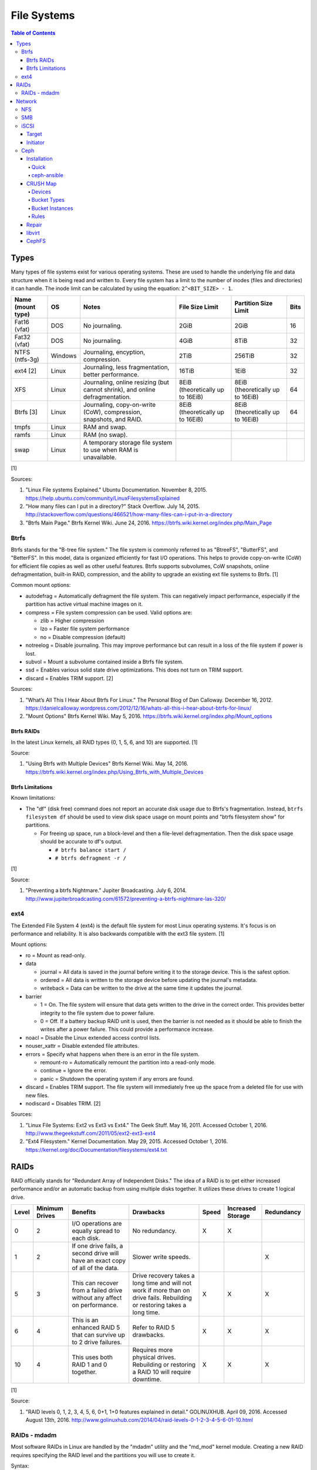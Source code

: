 File Systems
============

.. contents:: Table of Contents

Types
-----

Many types of file systems exist for various operating systems. These
are used to handle the underlying file and data structure when it is
being read and written to. Every file system has a limit to the number
of inodes (files and directories) it can handle. The inode limit can be
calculated by using the equation: ``2^<BIT_SIZE> - 1``.

+-------------------+---------+------------------------------------------------------------------------------+----------------------------------+----------------------------------+------+
| Name (mount type) | OS      | Notes                                                                        | File Size Limit                  | Partition Size Limit             | Bits |
+===================+=========+==============================================================================+==================================+==================================+======+
| Fat16 (vfat)      | DOS     | No journaling.                                                               | 2GiB                             | 2GiB                             | 16   |
+-------------------+---------+------------------------------------------------------------------------------+----------------------------------+----------------------------------+------+
| Fat32 (vfat)      | DOS     | No journaling.                                                               | 4GiB                             | 8TiB                             | 32   |
+-------------------+---------+------------------------------------------------------------------------------+----------------------------------+----------------------------------+------+
| NTFS (ntfs-3g)    | Windows | Journaling, encyption, compression.                                          | 2TiB                             | 256TiB                           | 32   |
+-------------------+---------+------------------------------------------------------------------------------+----------------------------------+----------------------------------+------+
| ext4 [2]          | Linux   | Journaling, less fragmentation, better performance.                          | 16TiB                            | 1EiB                             | 32   |
+-------------------+---------+------------------------------------------------------------------------------+----------------------------------+----------------------------------+------+
| XFS               | Linux   | Journaling, online resizing (but cannot shrink), and online defragmentation. | 8EiB (theoretically up to 16EiB) | 8EiB (theoretically up to 16EiB) | 64   |
+-------------------+---------+------------------------------------------------------------------------------+----------------------------------+----------------------------------+------+
| Btrfs [3]         | Linux   | Journaling, copy-on-write (CoW), compression, snapshots, and RAID.           | 8EiB (theoretically up to 16EiB) | 8EiB (theoretically up to 16EiB) | 64   |
+-------------------+---------+------------------------------------------------------------------------------+----------------------------------+----------------------------------+------+
| tmpfs             | Linux   | RAM and swap.                                                                |                                  |                                  |      |
+-------------------+---------+------------------------------------------------------------------------------+----------------------------------+----------------------------------+------+
| ramfs             | Linux   | RAM (no swap).                                                               |                                  |                                  |      |
+-------------------+---------+------------------------------------------------------------------------------+----------------------------------+----------------------------------+------+
| swap              | Linux   | A temporary storage file system to use when RAM is unavailable.              |                                  |                                  |      |
+-------------------+---------+------------------------------------------------------------------------------+----------------------------------+----------------------------------+------+

[1]

Sources:

1. "Linux File systems Explained." Ubuntu Documentation. November 8,
   2015. https://help.ubuntu.com/community/LinuxFilesystemsExplained
2. "How many files can I put in a directory?" Stack Overflow. July 14,
   2015.
   http://stackoverflow.com/questions/466521/how-many-files-can-i-put-in-a-directory
3. "Btrfs Main Page." Btrfs Kernel Wiki. June 24, 2016.
   https://btrfs.wiki.kernel.org/index.php/Main\_Page

Btrfs
~~~~~

Btrfs stands for the "B-tree file system." The file system is commonly
referred to as "BtreeFS", "ButterFS", and "BetterFS". In this model,
data is organized efficiently for fast I/O operations. This helps to
provide copy-on-write (CoW) for efficient file copies as well as other
useful features. Btrfs supports subvolumes, CoW snapshots, online
defragmentation, built-in RAID, compression, and the ability to upgrade
an existing ext file systems to Btrfs. [1]

Common mount options:

-  autodefrag = Automatically defragment the file system. This can
   negatively impact performance, especially if the partition has active
   virtual machine images on it.
-  compress = File system compression can be used. Valid options are:

   -  zlib = Higher compression
   -  lzo = Faster file system performance
   -  no = Disable compression (default)

-  notreelog = Disable journaling. This may improve performance but can
   result in a loss of the file system if power is lost.
-  subvol = Mount a subvolume contained inside a Btrfs file system.
-  ssd = Enables various solid state drive optimizations. This does not
   turn on TRIM support.
-  discard = Enables TRIM support. [2]

Sources:

1. "What’s All This I Hear About Btrfs For Linux." The Personal Blog of
   Dan Calloway. December 16, 2012.
   https://danielcalloway.wordpress.com/2012/12/16/whats-all-this-i-hear-about-btrfs-for-linux/
2. "Mount Options" Btrfs Kernel Wiki. May 5, 2016.
   https://btrfs.wiki.kernel.org/index.php/Mount\_options

Btrfs RAIDs
^^^^^^^^^^^

In the latest Linux kernels, all RAID types (0, 1, 5, 6, and 10) are
supported. [1]

Source:

1. "Using Btrfs with Multiple Devices" Btrfs Kernel Wiki. May 14, 2016.
   https://btrfs.wiki.kernel.org/index.php/Using\_Btrfs\_with\_Multiple\_Devices

Btrfs Limitations
^^^^^^^^^^^^^^^^^

Known limitations:

-  The "df" (disk free) command does not report an accurate disk usage
   due to Btrfs's fragmentation. Instead, ``btrfs filesystem df`` should
   be used to view disk space usage on mount points and "btrfs
   filesystem show" for partitions.

   -  For freeing up space, run a block-level and then a file-level
      defragmentation. Then the disk space usage should be accurate to
      df's output.

      -  ``# btrfs balance start /``
      -  ``# btrfs defragment -r /``

[1]

Source:

1. "Preventing a btrfs Nightmare." Jupiter Broadcasting. July 6, 2014.
   http://www.jupiterbroadcasting.com/61572/preventing-a-btrfs-nightmare-las-320/

ext4
~~~~

The Extended File System 4 (ext4) is the default file system for most
Linux operating systems. It's focus is on performance and reliability.
It is also backwards compatible with the ext3 file system. [1]

Mount options:

-  ro = Mount as read-only.
-  data

   -  journal = All data is saved in the journal before writing it to
      the storage device. This is the safest option.
   -  ordered = All data is written to the storage device before
      updating the journal's metadata.
   -  writeback = Data can be written to the drive at the same time it
      updates the journal.

-  barrier

   -  1 = On. The file system will ensure that data gets written to the
      drive in the correct order. This provides better integrity to the
      file system due to power failure.
   -  0 = Off. If a battery backup RAID unit is used, then the barrier
      is not needed as it should be able to finish the writes after a
      power failure. This could provide a performance increase.

-  noacl = Disable the Linux extended access control lists.
-  nouser\_xattr = Disable extended file attributes.
-  errors = Specify what happens when there is an error in the file
   system.

   -  remount-ro = Automatically remount the partition into a read-only
      mode.
   -  continue = Ignore the error.
   -  panic = Shutdown the operating system if any errors are found.

-  discard = Enables TRIM support. The file system will immediately free
   up the space from a deleted file for use with new files.
-  nodiscard = Disables TRIM. [2]

Sources:

1. "Linux File Systems: Ext2 vs Ext3 vs Ext4." The Geek Stuff. May 16,
   2011. Accessed October 1, 2016.
   http://www.thegeekstuff.com/2011/05/ext2-ext3-ext4
2. "Ext4 Filesystem." Kernel Documentation. May 29, 2015. Accessed
   October 1, 2016.
   https://kernel.org/doc/Documentation/filesystems/ext4.txt

RAIDs
-----

RAID officially stands for "Redundant Array of Independent Disks." The
idea of a RAID is to get either increased performance and/or an
automatic backup from using multiple disks together. It utilizes these
drives to create 1 logical drive.

+-------+----------------+--------------------------------------------------------------------------------+----------------------------------------------------------------------------------------------------------------------------+-------+-------------------+------------+
| Level | Minimum Drives | Benefits                                                                       | Drawbacks                                                                                                                  | Speed | Increased Storage | Redundancy |
+=======+================+================================================================================+============================================================================================================================+=======+===================+============+
| 0     | 2              | I/O operations are equally spread to each disk.                                | No redundancy.                                                                                                             | X     | X                 |            |
+-------+----------------+--------------------------------------------------------------------------------+----------------------------------------------------------------------------------------------------------------------------+-------+-------------------+------------+
| 1     | 2              | If one drive fails, a second drive will have an exact copy of all of the data. | Slower write speeds.                                                                                                       |       |                   | X          |
+-------+----------------+--------------------------------------------------------------------------------+----------------------------------------------------------------------------------------------------------------------------+-------+-------------------+------------+
| 5     | 3              | This can recover from a failed drive without any affect on performance.        | Drive recovery takes a long time and will not work if more than on drive fails. Rebuilding or restoring takes a long time. | X     | X                 | X          |
+-------+----------------+--------------------------------------------------------------------------------+----------------------------------------------------------------------------------------------------------------------------+-------+-------------------+------------+
| 6     | 4              | This is an enhanced RAID 5 that can survive up to 2 drive failures.            | Refer to RAID 5 drawbacks.                                                                                                 | X     | X                 | X          |
+-------+----------------+--------------------------------------------------------------------------------+----------------------------------------------------------------------------------------------------------------------------+-------+-------------------+------------+
| 10    | 4              | This uses both RAID 1 and 0 together.                                          | Requires more physical drives. Rebuilding or restoring a RAID 10 will require downtime.                                    | X     | X                 | X          |
+-------+----------------+--------------------------------------------------------------------------------+----------------------------------------------------------------------------------------------------------------------------+-------+-------------------+------------+

[1]

Source:

1. "RAID levels 0, 1, 2, 3, 4, 5, 6, 0+1, 1+0 features explained in
   detail." GOLINUXHUB. April 09, 2016. Accessed August 13th, 2016.
   http://www.golinuxhub.com/2014/04/raid-levels-0-1-2-3-4-5-6-01-10.html

RAIDs - mdadm
~~~~~~~~~~~~~

Most software RAIDs in Linux are handled by the "mdadm" utility and the
"md\_mod" kernel module. Creating a new RAID requires specifying the
RAID level and the partitions you will use to create it.

Syntax:

::

    # mdadm --create --level=<LEVEL> --raid-devices=<NUMBER_OF_DISKS> /dev/md<DEVICE_NUMBER_TO_CREATE> /dev/sd<PARTITION1> /dev/sd<PARTITION2>

Example:

::

    # mdadm --create --level=10 --raid-devices=4 /dev/md0 /dev/sda1 /dev/sdb1 /dev/sdc1 /dev/sdd1

Then to automatically create the partition layout file run this:

::

    # echo 'DEVICE partitions' > /etc/mdadm.conf
    # mdadm --detail --scan >> /etc/mdadm.conf

Finally, you can initialize the RAID.

::

    # mdadm --assemble --scan

[1]

Source:

1. "RAID." Arch Linux Wiki. August 7, 2016. Accessed August 13, 2016.
   https://wiki.archlinux.org/index.php/RAID

Network
-------

NFS
~~~

The Network File System (NFS) aims to universally provide a way to
remotely mount directories between servers. All subdirectories from a
shared directory will also be available.

NFS Ports: \* 111 TCP/UDP \* 2049 TCP/UDP \* 4045 TCP/UDP

On the server, the /etc/exports file is used to manage NFS exports. Here
a directory can be specified to be shared via NFS to a specific IP
address or CIDR range. After adjusting the exports, the NFS daemon will
need to be restarted.

-  Syntax:

   ::

       <DIRECTORY> <ALLOWED_HOST>(<OPTIONS>)

-  Example:

   ::

       /path/to/dir 192.168.0.0/24(rw,no_root_squash)

NFS export options:

-  rw = The directory will be writable.
-  ro (default) = The directory will be read-only.
-  no\_root\_squash = Allow remote root users to access the directory
   and create files owned by root.
-  root\_squash (default) = Do not allow remote root users to create
   files as root. Instead, they will be created as an anonymous user
   (typically "nobody").
-  all\_squash = All files are created as the anonymous user.
-  sync = Writes are instantly written to the disk. When one process is
   writing, the other processes wait for it to finish.
-  async (default) = Multiple writes are optimized to run in parallel.
   These writes may be cached in memory.
-  sec = Specify a type of Kerberos authentication to use.

   -  krb5 = Use Kerberos for authentication only.

[1]

On Red Hat Enterprise Linux systems, the exported directory will need to
have the "nfs\_t" file context for SELinux to work properly.

::

    # semanage fcontext -a -t nfs_t "/path/to/dir{/.*)?"
    # restorecon -R "/path/to/dir"

Source:

1. "NFS SERVER CONFIGURATION." Red Hat Documentation. Accessed September
   19, 2016.
   https://access.redhat.com/documentation/en-US/Red\_Hat\_Enterprise\_Linux/7/html/Storage\_Administration\_Guide/nfs-serverconfig.html

SMB
~~~

The Server Message Block (SMB) protocol was created to view and edit
files remotely over a network. The Common Internet File System (CIFS)
was created by Microsoft as an enhanced fork of SMB but was eventually
replaced with newer versions of SMB. On Linux, the "Samba" service is
typically used for setting up SMB share. [1]

SMB Ports:

-  137 UDP
-  138 UDP
-  139 TCP
-  445 TCP

Configuration - Global:

-  [global]

   -  workgroup = Define a WORKGROUP name.
   -  interfaces = Specify the interfaces to listen on.
   -  hosts allow = Specify hosts allowed to access any of the shares.
      Wildcard IP addresses can be used by omitting different octets.
      For example, "127." would be a wildcard for anything in the
      127.0.0.0/8 range.

Configuration - Share:

-  [smb] = The share can be named anything.

   -  path = The path to the directory to share (required).
   -  writable = Use "yes" or "no." This specifies if the folder share
      is writable.
   -  read only = Use "yes" or "no." This is the opposite of the
      writable option. Only one or the other option should be used. If
      set to no, the share will have write permissions.
   -  write list = Specify users that can write to the share, separated
      by spaces. Groups can also be specified using by appending a "+"
      to the front of the name.
   -  comment = Place a comment about the share. [2]

Verify the Samba configuration.

::

    # testparm
    # smbclient //localhost/<SHARE_NAME> -U <SMB_USER1>%<SMB_USER1_PASS>

The Linux user for accessing the SMB share will need to be created and
have their password added to the Samba configuration. These are stored
in a binary file at "/var/lib/samba/passdb.tdb." This can be updated by
running:

::

    # useradd <SMB_USER1>
    # smbpasswd -a <SMB_USER1>

On Red Hat Enterprise Linux systems, the exported directory will need to
have the "samba\_share\_t" file context for SELinux to work properly.
[3]

::

    # semanage fcontext -a -t samba_share_t "/path/to/dir{/.*)?"
    # restorecon -R "/path/to/dir"

Sources:

1. "The Difference between CIFS and SMB." VARONIS. February 14, 1024.
   Accessed September 18th, 2016.
   https://blog.varonis.com/the-difference-between-cifs-and-smb/
2. "The Samba Configuration File." SAMBA. September 26th, 2003. Accessed
   September 18th, 2016.
   https://www.samba.org/samba/docs/using\_samba/ch06.html
3. "RHEL7: Provide SMB network shares to specific clients." CertDepot.
   August 25, 2016. Accessed September 18th, 2016.
   https://www.certdepot.net/rhel7-provide-smb-network-shares/

iSCSI
~~~~~

The "Internet Small Computer Systems Interface" (also known as "Internet
SCSI" or simply "iSCSI") is used to allocate block storage to servers
over a network. It relies on two components: the target (server) and the
initiator (client). The target must first be configured to allow the
client to attach the storage device.

Target
^^^^^^

For setting up a target storage, these are the general steps to follow
in order:

-  Create a backstores device.
-  Create an iSCSI target.
-  Create a network portal to listen on.
-  Create a LUN associated with the backstores.
-  Create an ACL.
-  Optionally configure ACL rules.

-  First, start and enable the iSCSI service to start on bootup.

   -  Syntax:

      ::

          # systemctl enable target && systemctl start target

-  Create a storage device. This is typically either a block device or a
   file.
-  Block syntax:

   ::

       # targetcli
       > cd /backstores/block/
       > create iscsidisk1 dev=/dev/sd<DISK>

-  File syntax:

   ::

       # targetcli
       > cd /backstore/fileio/
       > create iscsidisk1 /<PATH_TO_DISK>.img <SIZE_IN_MB>M

-  A special iSCSI Qualified Name (IQN) is required to create a Target
   Portal Group (TPG). The syntax is
   "iqn.YYYY-MM.tld.domain.subdomain:exportname."
-  Syntax:

   ::

       > cd /iscsi
       > create iqn.YYYY-MM.<TLD.DOMAIN>:<ISCSINAME>

-  Example:

   ::

       > cd /iscsi
       > create iqn.2016-01.com.example.server:iscsidisk
       > ls

-  Create a portal for the iSCSI device to be accessible on.
-  Syntax:

   ::

       > cd /iscsi/iqn.YYYY-MM.<TLD.DOMAIN>:<ISCSINAME>/tpg1
       > portals/ create

-  Example:

   ::

         > cd /iscsi/iqn.2016-01.com.example.server:iscsidisk/tpg1
         > ls
         o- tpg1
         o- acls
         o- luns
         o- portals
         > portals/ create
         > ls
         o- tpg1
         o- acls
         o- luns
         o- portals
             o- 0.0.0.0:3260

-  Create a LUN.
-  Syntax:

   ::

       > luns/ create /backstores/block/<DEVICE>

-  Example:

   ::

       > luns/ create /backstores/block/iscsidisk

-  Create a blank ACL. By default, this will allow any user to access
   this iSCSI target.

-  Syntax:

   ::

       > acls/ create iqn.YYYY-MM.<TLD.DOMAIN>:<ACL_NAME>

-  Example:

   ::

       > acls/ create iqn.2016-01.com.example.server:client

-  Optionally, add a username and password.
-  Syntax:

   ::

       > cd acls/iqn.YYYY-MM.<TLD.DOMAIN>:<ACL_NAME>
       > set auth userid=<USER>
       > set auth password=<PASSWORD>

-  Example:

   ::

       > cd acls/iqn.2016-01.com.example.server:client
       > set auth userid=toor
       > set auth password=pass

-  Any ACL rules that were created can be overridden by turning off
   authentication entirely.

   -  Syntax:

      ::

          > set attribute authentication=0
          > set attribute generate_node_acls=1
          > set attribute demo_mode_write_protect=0

-  Finally, make sure that both the TCP and UDP port 3260 are open in
   the firewall. [1]

Initiator
^^^^^^^^^

This should be configured on the client server.

-  In the initiator configuration file, specify the IQN along with the
   ACL used to access it.
-  Syntax:

   ::

       # vim /etc/iscsi/initiatorname.iscsi
       InitiatorName=<IQN>:<ACL>

-  Example:

   ::

       # vim /etc/iscsi/initiatorname.iscsi
       InitiatorName=iqn.2016-01.com.example.server:client

-  Start and enable the iSCSI initiator to load on bootup.

   -  Syntax:

      ::

          # systemctl start iscsi && systemctl enable iscsi

-  Once started, the iSCSI device should be able to be attached.
-  Syntax:

   ::

       # iscsiadm --mode node --targetname <IQN>:<TARGET> --portal <iSCSI_SERVER_IP> --login

-  Example:

   ::

       # iscsiadm --mode node --targetname iqn.2016-01.com.example.server:iscsidisk --portal 10.0.0.1 --login

-  Verify that a new "iscsi" device exists.

   -  Syntax:

      ::

          # lsblk --scsi

[1]

Source:

1. "RHEL7: Configure a system as either an iSCSI target or initiator
   that persistently mounts an iSCSI target." CertDepot. July 30, 2016.
   Accessed August 13, 2016.
   https://www.certdepot.net/rhel7-configure-iscsi-target-initiator-persistently/

Ceph
~~~~

Ceph has developed a concept called Reliable Autonomic Distributed
Object Store (RADOS). It provides scalable, fast, and reliable
software-defined storage by storing files as objects and calculating
their location on the fly. Failovers will even happen automatically so
no data is lost.

Vocabulary:

-  Object Storage Device (OSD) = The device that stores data.
-  OSD Daemon = Handles storing all user data as objects.
-  Ceph Block Device (RBD) = Provides a block device over the network,
   similar in concept to iSCSI.
-  Ceph Object Gateway = A RESTful API which works with Amazon S3 and
   OpenStack Swift.
-  Ceph Monitors (MONs) = Store and provide a map of data locations.
-  Ceph Metadata Server (MDS) = Provides metadata about file system
   hierarchy for CephFS. This is not required for RBD or RGW.
-  Ceph File System (CephFS) = A POSIX-compliant distributed file system
   with unlimited size.
-  Controlled Replication Under Scalable Hash (CRUSH) = Uses an
   algorithm to provide metadata about an object's location.
-  Placement Groups (PGs) = Object storage data.

Ceph monitor nodes have a master copy of a cluster map. This contains 5
separate maps that have information about data location and the
cluster's status. If an OSD fails, the monitor daemon will automatically
reorganize everything and provided end-user's with an updated cluster
map.

Cluster map:

-  Monitor map = The cluster fsid (uuid), position, name, address and
   port of each monitor server.

   -  ``# ceph mon dump``

-  OSD map = The cluster fsid, available pools, PG numbers, and OSDs
   current status.

   -  ``# ceph osd dump``

-  PG map = PG version, PG ID, ratios, and data usage statistics.

   -  ``# ceph pg dump``

-  `CRUSH map <#network---ceph---crush-map>`__ = Storage devices,
   physical locations, and rules for storing objects. It is recommended
   to tweak this for production clusters.
-  MDS map

   -  ``# ceph fs dump``

When the end-user asks for a file, that name is combined with it's PG ID
and then CRUSH hashes it to find the exact location of it on all of the
OSDs. The master OSD for that file serves the content. [1]

The current back-end for handling data storage is FileStore. When data
is written to a Ceph OSD, it is first fully written to the OSD journal.
This is a separate partition that can be on the same drive or a
different drive. It is faster to have the journal on an SSD if the OSD
drive is a regular spinning-disk drive.

The new BlueStore was released as a technology preview in the Ceph Jewel
release. In the next LTS release this will become the default data
storage handler. This helps to overcome the double write penalty of
FileStore by writing the the data to the block device first and then
updating the metadata of the data's location. All of the metadata is
also stored in the fast RocksDB key-value store. File systems are no
longer required for OSDs because BlueStore can write data directly to
the block device of the hard drive. [2]

The optimal number of PGs is found be using this equation (replacing the
number of OSD daemons and how many replicas are set). This number should
be rounded up to the next power of 2.

Syntax:

::

    Total PGs = (<NUMBER_OF_OSDS> * 100) / <REPLICA_COUNT> / <NUMBER_OF_POOLS>

Example:

::

    OSD count = 30, replica count = 3, pool count = 1
    Run the calculations: 1000 = (30 * 100) / 3 / 1
    Find the next highest power of 2: 2^10 = 1024
    1000 =< 1024
    Total PGs = 1024

With Ceph's configuration, the Placement Group for Placement purpose
(PGP) should be set to the same PG number. PGs are the number of number
of times a file should be split. This change only makes the Ceph cluster
rebalance when the PGP count is increased.

-  New pools:

   ::

       # vim /etc/ceph/ceph.conf
       ...
       [global]
       osd pool default pg num = <OPTIMAL_PG_NUMBER>
       osd pool default pgp num = <OPTIMAL_PG_NUMBER>

-  Existing pools:

   ::

       # ceph osd pool set <POOL> pg_num <OPTIMAL_PG_NUMBER>
       # ceph osd pool set <POOL> pgp_num <OPTIMAL_PG_NUMBER>

Cache pools can be configured used to cache files onto faster drives.
When a file is continually being read, it will be copied to the faster
drive. When a file is first written, it will go to the faster drives.
After a period of time of lesser use, those files will be moved to the
slow drives. [3]

For testing, the "cephx" authentication protocols can temporarily be
disabled. This will require a restart of all of the Ceph services.
Re-enable ``cephx`` by setting these values from "none" to "cephx." [4]

::

    # vim /etc/ceph/ceph.conf
    [global]
    auth cluster required = none
    auth service required = none
    auth client required = none

Sources:

1. Karan Singh *Learning Ceph* (Birmingham, UK: Packet Publishing, 2015)
2. https://www.sebastien-han.fr/blog/2016/03/21/ceph-a-new-store-is-coming/
3. "CACHE POOL." Ceph Documentation. Accessed January 19, 2017.
   http://docs.ceph.com/docs/jewel/dev/cache-pool/
4. "CEPHX CONFIG REFERENCE." Ceph Docmentation. Accessed January 28,
   2017.
   http://docs.ceph.com/docs/master/rados/configuration/auth-config-ref/

Installation
^^^^^^^^^^^^

Ceph Requirements:

-  Fast CPU for OSD and metadata nodes.
-  1GB RAM per 1TB of Ceph OSD storage, per OSD daemon.
-  1GB RAM per monitor daemon.
-  1GB RAM per metadata daemon.
-  An odd number of montior nodes (starting at least 3 for high
   availability and quorum). [1]

Source:

1. "INTRO TO CEPH." Ceph Documentation. Accessed January 15, 2017.
   http://docs.ceph.com/docs/jewel/start/intro/

Quick
'''''

This example demonstrates how to deploy a 3 node Ceph cluster with both
the monitor and OSD services. In production, monitor servers should be
separated from the OSD storage nodes.

-  Create a new Ceph cluster group, by default called "ceph."

   ::

       # ceph-deploy new <SERVER1>

-  Install the latest LTS release for production environments on the
   specified servers. SSH access is required.

   ::

       # ceph-deploy install --release jewel <SERVER1> <SERVER2> <SERVER3>

-  Initialize the first monitor.

   ::

       # ceph-deploy mon create-inital <SERVER1>

-  Install the monitor service on the other nodes.

   ::

       # ceph-deploy mon create <SERVER2> <SERVER3>

-  List the available hard drives from all of the servers. It is
   recommended to have a fully dedicated drive, not a partition, for
   each Ceph OSD.

   ::

       # ceph-deploy disk list <SERVER1> <SERVER2> <SERVER3>

-  Carefully select the drives to use. Then use the "disk zap" arguments
   to zero out the drive before use.

   ::

       # ceph-deploy disk zap <SERVER1>:<DRIVE> <SERVER2>:<DRIVE> <SERVER3>:<DRIVE>

-  Prepare and deploy the OSD service for the specified drives. The
   default file system is XFS, but Btrfs is much feature-rich with
   technologies such as copy-on-write (CoW) support.

   ::

       # ceph-deploy osd create --fs-type btrfs <SERVER1>:<DRIVE> <SERVER2>:<DRIVE> <SERVER3>:<DRIVE>

-  Verify it's working.

   ::

       # ceph status

[1]

Source:

1. "Ceph Deployment." Ceph Jewel Documentation. Accessed January 14,
   2017. http://docs.ceph.com/docs/jewel/rados/deployment/

ceph-ansible
''''''''''''

The ceph-ansible project is used to help deploy and automate updates.

::

    # git clone https://github.com/ceph/ceph-ansible/
    # cd ceph-ansible/

Configure the Ansible inventory hosts file. This should contain the SSH
connection details to access the relevant servers.

Inventory hosts:

-  [mons] = Monitors for tracking and locating object storage data.
-  [osds] = Object storage device nodes for storing the user data.
-  [mdss] = Metadata servers for CephFS. (Optional)
-  [rwgs] = RADOS Gateways for Amazon S3 or OpenStack Swift object
   storage API support. (Optional)

Example inventory:

::

    ceph_monitor_01 ansible_host=192.168.20.11
    ceph_monitor_02 ansible_host=192.168.20.12
    ceph_monitor_03 ansible_host=192.168.20.13
    ceph_osd_01 ansible_host=192.168.20.101 ansible_port=2222
    ceph_osd_02 ansible_host=192.168.20.102 ansible_port=2222
    ceph_osd_03 ansible_host=192.168.20.103 ansible_port=2222

    [mons]
    ceph_monitor_01
    ceph_monitor_02
    ceph_monitor_03

    [osds]
    ceph_osd_01
    ceph_osd_02
    ceph_osd_03

Copy the sample configurations and modify the variables.

::

    # cp site.yml.sample site.yml
    # cd group_vars/
    # cp all.yml.sample all.yml
    # cp mons.yml.sample mons.yml
    # cp osds.yml.sample osds.yml

Common variables:

-  group\_vars/all.yml = Global variables.

   -  ceph\_origin = Specify how to install the Ceph software.

      -  upstream = Use the official repositories.
      -  Upstream related variables:

         -  ceph\_dev: Boolean value. Use a development branch of Ceph
            from GitHub.
         -  ceph\_dev\_branch = The exact branch or commit of Ceph from
            GitHub to use.
         -  ceph\_stable = Boolean value. Use a stable release of Ceph.
         -  ceph\_stable\_release = The release name to use. The LTS
            "jewel" release is recommended.

      -  distro = Use repositories already present on the system.
         ceph-ansible will not install Ceph repositories with this
         method, they must already be installed.

   -  ceph\_release\_num = If "ceph\_stable" is not defined, use any
      specific major release number.

      -  9 = infernalis
      -  10 = jewel
      -  11 = kraken

-  group\_vars/osds.yml = Object storage daemon variables.

   -  devices = A list of drives to use for each OSD daemon.
   -  osd\_auto\_discovery = Boolean value. Default: false. Instead of
      manually specifying devices to use, automatically use any drive
      that does not have a partition table.
   -  OSD option #1:

      -  journal\_collocation = Boolean value. Default: false. Use the
         same drive for journal and data storage.

   -  OSD option #2:

      -  raw\_multi\_journal = Boolean value. Default: false. Store
         journals on different hard drives.
      -  raw\_journal\_devices = A list of devices to use for
         journaling.

   -  OSD option #3:

      -  osd\_directory = Boolean value. Default: false. Use a specified
         directory for OSDs. This assumes that the end-user has already
         partitioned the drive and mounted it to
         ``/var/lib/ceph/osd/<OSD_NAME>`` or a custom directory.
      -  osd\_directories = The directories to use for OSD storage.

   -  OSD option #4:

      -  bluestore: Boolean value. Default: false. Use the new and
         experimental BlueStore file store that can provide twice the
         performance for drives that have both a journal and OSD for
         Ceph.

   -  OSD option #5:

      -  dmcrypt\_journal\_collocation = Use Linux's "dm-crypt" to
         encrypt objects when both the journal and data are stored on
         the same drive.

   -  OSD option #6:

      -  dmcrypt\_dedicated\_journal = Use Linux's "dm-crypt" to encrypt
         objects when both the journal and data are stored on the
         different drives.

Finally, run the Playbook to deploy the Ceph cluster.

::

    # ansible-playbook -i production site.yml

[1]

Source:

1. "ceph-ansible Wiki." ceph-ansible GitHub. February 29, 2016. Accessed
   January 15, 2017. https://github.com/ceph/ceph-ansible/wiki

CRUSH Map
^^^^^^^^^

CRUSH maps are used to keep track of OSDs, physical locations of
servers, and it defines how to replicate objects.

These maps are divided into four main parts:

-  Devices = The list of each OSD daemon in the cluster.
-  Bucket Types = Definitions that can group OSDs into groups with their
   own location and weights based on servers, rows, racks, datacenters,
   etc.
-  Bucket Instances = A bucket instance is created by specifying a
   bucket type and one or more OSDs.
-  Rules = Rules can be defined to configure which bucket instances will
   be used for reading, writing, and/or replicating data.

A binary of the configuration must be saved and then decompiled before
changes can be made. Then the file must be recompiled for the updates to
be loaded.

::

    # ceph osd getcrushmap -o <NEW_COMPILED_FILE>
    # crushtool -d <NEW_COMPILED_FILE> -o <NEW_DECOMPILED_FILE>
    # vim <NEW_DECOMPILED_FILE>`
    # crushtool -c <NEW_DECOMPILED_FILE> -o <UPDATED_COMPILED_FILE>
    # ceph osd setcrushmap -i <UPDATED_COMPILED_FILE>

Devices
'''''''

Devices must follow the format of ``device <COUNT> <OSD_NAME>``. These
are automatically generated but can be adjusted and new nodes can be
manually added here.

::

    # devices
    device 0 osd.0
    device 1 osd.1
    device 2 osd.2

Bucket Types
''''''''''''

Bucket types follow a similar format of ``type <COUNT> <TYPE_NAME>``.
The name of the type can be anything. The higher numbered type always
inherits the lower numbers. The default types include:

::

    # types
    type 0 osd
    type 1 host
    type 2 chassis
    type 3 rack
    type 4 row
    type 5 pdu
    type 6 pod
    type 7 room
    type 8 datacenter
    type 9 region
    type 10 root

Bucket Instances
''''''''''''''''

Bucket instances are used to group OSD configurations together.
Typically these should define physical locations of the OSDs.

::

    <CUSTOM_BUCKET_TYPE> <UNIQUE_BUCKET_NAME> {
        id <UNIQUE_NEGATIVE_NUMBER>
        weight <FLOATING_NUMBER>
        alg <BUCKET_TYPE>
        hash 0
        item <OSD_NAME> weight <FLOATING_NUMBER>
    }

-  ``<CUSTOM_BUCKET_TYPE>`` = Required. This should be one of the
   user-defined bucket types.
-  ``<UNIQUE_BUCKET_NAME>`` = Required. A unique name that describes the
   bucket.
-  id = Required. A unique negative number to identify the bucket.
-  weight = Optional. A floating/decimal number for all of the weight of
   all of the OSDs in this bucket.
-  alg = Required. Choose which Ceph bucket type/method that is used to
   read and write objects. This should not be confused with the
   user-defined bucket types.

   -  Uniform = Assumes that all hardware in the bucket instance is
      exactly the same so all OSDs receive the same weight.
   -  List = Lists use the RUSH algorithim to read and write objects in
      sequential order from the first OSD to the last. This is best
      suited for data that does not need to be deleted (to avoid
      rebalancing).
   -  Tree = The binary search tree uses the RUSH algorithim to
      efficiently handle larger amounts of data.
   -  Straw = A combination of both "list" and "tree." One of the two
      bucket types will randomly be selected for operations. Replication
      is fast but rebalancing will be slow.

-  hash = Required. The hashing algorithim used by CRUSH to lookup and
   store files. As of the Jewel release, only option "0" for "rjenkins1"
   is supported.
-  item = Optional. The OSD name and weight for individual OSDs. This is
   useful if a bucket instance has hard drives of different speeds.

Rules
'''''

By modifying the CRUSH map, replication can be configured to go to a
different drive, server, chassis, row, rack, datacenter, etc.

::

    rule <RULE_NAME> {
        ruleset <RULESET>
        type <RULE_TYPE>
        min_size <MINIMUM_SIZE>
        max_size <MAXIMUM_SIZE>
        step take <BUCKET_INSTANCE_NAME>
        step <CHOOSE_OPTION>
        step emit
    }

-  ``<RULE_NAME>``
-  ruleset = Required. An integer that can be used to reference this
   ruleset by a pool.
-  type = Required. Default is "replicated." How to handle data
   replication.

   -  replicated = Data is replicated to different hard drives.
   -  erasure = This a similar concept to RAID 5. Data is only
      replicated to one drive. This option helps to save space.

-  min\_size
-  max\_size
-  step take
-  step emit = Required. This signifies the end of the rule block.

[1]

Source:

1. "CRUSH MAPS." Ceph Documentation. Accessed January 29, 2017.
   http://docs.ceph.com/docs/master/rados/operations/crush-map/

Repair
^^^^^^

Ceph automatically runs through a data integrity check called
"scrubbing." This checks the health of each placement group (object).
Sometimes these can fail due to inconsistencies, commonly a mismatch in
time on the OSD servers.

In this example, the placement group "1.28" failed to be scrubbed. This
object exists on the 8, 11, and 20 OSD drives.

-  Check the health information.

   -  Example:

      ::

          # ceph health detail
          HEALTH_ERR 1 pgs inconsistent; 1 scrub errors
          pg 1.28 is active+clean+inconsistent, acting [8,11,20]
          1 scrub errors

-  Manually run a repair.

   -  Syntax:

      ::

          # ceph pg repar <PLACEMENT_GROUP>

   -  Example:

      ::

          # ceph pg repair 1.28

-  Find the error:

   -  Syntax:

      ::

          # grep ERR /var/log/ceph/ceph-osd.<OSD_NUMBER>.log

   -  Example:

      ::

          # grep ERR /var/log/ceph/ceph-osd.11.log
          2017-01-12 22:27:52.626252 7f5b511e8700 -1 log_channel(cluster) log [ERR] : 1.27 shard 12: soid 1:e4c200f7:::rbd_data.a1e002238e1f29.000000000000136d:head candidate had a read error

-  Find the bad file.

   -  Syntax:

      ::

          # find /var/lib/ceph/osd/ceph-<OSD_NUMBER>/current/<PLACEMENT_GROUP>_head/ -name '*<OBJECT_ID>*' -ls

   -  Example:

      ::

          # find /var/lib/ceph/osd/ceph-11/current/1.28_head/ -name "*a1e002238e1f29.000000000000136d*"
          /var/lib/ceph/osd/ceph-11/current/1.28_head/DIR_7/DIR_2/DIR_3/rbd\udata.b3e012238e1f29.000000000000136d__head_EF004327__1

-  Stop the OSD.

   -  Syntax:

      ::

          # systemctl stop ceph-osd@<OSD_NUMBER>.service

   -  Example:

      ::

          # systemctl stop ceph-osd@11.service

-  Flush the journal to save the current files cached in memory.

   -  Syntax:

      ::

          # ceph-osd -i <OSD_NUMBER> --flush-journal

   -  Example:

      ::

          # ceph-osd -i 11 --flush-journal

-  Move the bad object out of it's current directory in the OSD.

   -  Example:

      ::

          # mv /var/lib/ceph/osd/ceph-11/current/1.28_head/DIR_7/DIR_2/DIR_3/rbd\\udata.b3e012238e1f29.000000000000136d__head_EF004327__1 /root/ceph_osd_backups/

-  Restart the OSD.

   -  Syntax:

      ::

          # systemctl restart ceph-osd@<OSD_NUMBER>.service

   -  Example:

      ::

          # systemctl restart ceph-osd@11.service

-  Run another placement group repair.

   -  Syntax:

      ::

          # ceph pg repar <PLACEMENT_GROUP>

   -  Example:

      ::

          # ceph pg repair 1.28

[1]

Source:

1. "Ceph: manually repair object." April 27, 2015. Accessed January 15,
   2017. http://ceph.com/planet/ceph-manually-repair-object/

libvirt
^^^^^^^

Virtual machines that are run via the libvirt front-end can utilize
Ceph's RADOS block devices (RBDs) as their main disk.

-  Add the network disk to the available devices in the Virsh
   configuration.

   ::

       <devices>
       <disk type='network' device='disk'>
           <source protocol='rbd' name='<POOL>/<IMAGE>'>
               <host name='<MONITOR_IP>' port='6789'/>
           </source>
           <target dev='vda' bus='virtio'/>
       </disk>
       ...
       </devices>

-  Authentication is required so the Ceph client credentials must be
   encrypted by libvirt. This encrypted hash is called a "secret."

-  Create a Virsh template that has a secret of type "ceph" with a
   description for the end user. Optionally specify a UUID for this
   secret to be associated with or else one will be generated.

   ::

       # vim ceph-secret.xml
       <secret ephemeral='no' private='no'>
       <uuid>51757078-7d63-476f-8524-5d46119cfc8a</uuid>
       <usage type='ceph'>
           <name>The Ceph client key</name>
       </usage>
       </secret>

-  Define a blank secret from this template.

   ::

       # virsh secret-define --file ceph-secret.xml

-  Verify that the secret was created.

   ::

       # virsh secret-list

-  Set the secret to the Ceph client's key. [1]

   ::

       # virsh secret-set-value --secret <GENERATED_UUID> --base64 $(ceph auth get-key client.<USER>)

-  Finally, the secret needs to be referenced as type "ceph" with either
   the "usage" (description) or "uuid" or the secret element that has
   been created. [2]

   ::

       <devices>
       <disk type='network' device='disk'>
       ...
       <auth username='<CLIENT>'>
         <secret type='ceph' usage='The Ceph client key'/>
       </auth>
       ...
       <disk>
       ...
       </devices>

Sources:

1. "USING LIBVIRT WITH CEPH RBD." Ceph Documentation. Accessed January
   27, 2017. http://docs.ceph.com/docs/master/rbd/libvirt/
2. "Secret XML." libvirt. Accessed January 27, 2017.
   https://libvirt.org/formatsecret.html

CephFS
^^^^^^

CephFS has been stable since the Ceph Jewel 10.2.0 release. This now
includes repair utilities, including fsck. For clients, it is
recommended to use a Linux kernel in the 4 series, or newer, to have the
latest features and bug fixes for the file system. [1]

Source:

1. "USING CEPHFS." Ceph Documentation. Accessed January 15, 2017.
   http://docs.ceph.com/docs/master/cephfs/
